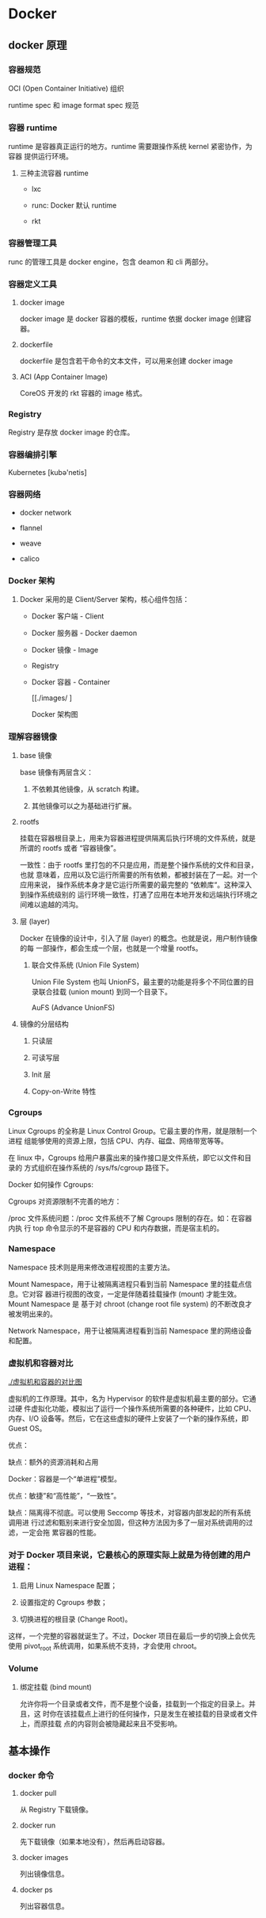 * Docker

** docker 原理

*** 容器规范

    OCI (Open Container Initiative) 组织

    runtime spec 和 image format spec 规范

*** 容器 runtime 
    runtime 是容器真正运行的地方。runtime 需要跟操作系统 kernel 紧密协作，为容器
    提供运行环境。

**** 三种主流容器 runtime

     * lxc

     * runc: Docker 默认 runtime

     * rkt

*** 容器管理工具 

    runc 的管理工具是 docker engine，包含 deamon 和 cli 两部分。 

*** 容器定义工具

**** docker image

     docker image 是 docker 容器的模板，runtime 依据 docker image 创建容器。

**** dockerfile

     dockerfile 是包含若干命令的文本文件，可以用来创建 docker image

**** ACI (App Container Image)

     CoreOS 开发的 rkt 容器的 image 格式。

*** Registry

    Registry 是存放 docker image 的仓库。

*** 容器编排引擎

    Kubernetes [kubə'netis]

*** 容器网络

    * docker network

    * flannel

    * weave

    * calico

*** Docker 架构

**** Docker 采用的是 Client/Server 架构，核心组件包括：

     * Docker 客户端 - Client

     * Docker 服务器 - Docker daemon

     * Docker 镜像 - Image

     * Registry

     * Docker 容器 - Container

       [[./images/ ]

       Docker 架构图

*** 理解容器镜像
**** base 镜像

     base 镜像有两层含义：

     1. 不依赖其他镜像，从 scratch 构建。

     2. 其他镜像可以之为基础进行扩展。

**** rootfs
     
     挂载在容器根目录上，用来为容器进程提供隔离后执行环境的文件系统，就是所谓的
     rootfs 或者 “容器镜像”。

     一致性：由于 rootfs 里打包的不只是应用，而是整个操作系统的文件和目录，也就
     意味着，应用以及它运行所需要的所有依赖，都被封装在了一起。对一个应用来说，
     操作系统本身才是它运行所需要的最完整的 “依赖库“。这种深入到操作系统级别的
     运行环境一致性，打通了应用在本地开发和远端执行环境之间难以逾越的鸿沟。

**** 层 (layer)

     Docker 在镜像的设计中，引入了层 (layer) 的概念。也就是说，用户制作镜像的每
     一部操作，都会生成一个层，也就是一个增量 rootfs。

***** 联合文件系统 (Union File System)

      Union File System 也叫 UnionFS，最主要的功能是将多个不同位置的目录联合挂载
      (union mount) 到同一个目录下。

      AuFS (Advance UnionFS)

**** 镜像的分层结构

***** 只读层

***** 可读写层

***** Init 层

***** Copy-on-Write 特性
     
*** Cgroups

    Linux Cgroups 的全称是 Linux Control Group。它最主要的作用，就是限制一个进程
    组能够使用的资源上限，包括 CPU、内存、磁盘、网络带宽等等。

    在 linux 中，Cgroups 给用户暴露出来的操作接口是文件系统，即它以文件和目录的
    方式组织在操作系统的 /sys/fs/cgroup 路径下。

    Docker 如何操作 Cgroups:

    Cgroups 对资源限制不完善的地方：

    /proc 文件系统问题：/proc 文件系统不了解 Cgroups 限制的存在。如：在容器内执
    行 top 命令显示的不是容器的 CPU 和内存数据，而是宿主机的。
    
*** Namespace
    
    Namespace 技术则是用来修改进程视图的主要方法。

    Mount Namespace，用于让被隔离进程只看到当前 Namespace 里的挂载点信息。它对容
    器进行视图的改变，一定是伴随着挂载操作 (mount) 才能生效。Mount Namespace 是
    基于对 chroot (change root file system) 的不断改良才被发明出来的。

    Network Namespace，用于让被隔离进程看到当前 Namespace 里的网络设备和配置。

*** 虚拟机和容器对比

    [[./虚拟机和容器的对比图]]

    虚拟机的工作原理。其中，名为 Hypervisor 的软件是虚拟机最主要的部分。它通过硬
    件虚拟化功能，模拟出了运行一个操作系统所需要的各种硬件，比如 CPU、内存、I/O
    设备等。然后，它在这些虚拟的硬件上安装了一个新的操作系统，即 Guest OS。

    优点：

    缺点：额外的资源消耗和占用

    Docker：容器是一个“单进程”模型。

    优点：敏捷”和“高性能”，“一致性”。

    缺点：隔离得不彻底。可以使用 Seccomp 等技术，对容器内部发起的所有系统调用进
    行过滤和甄别来进行安全加固，但这种方法因为多了一层对系统调用的过滤，一定会拖
    累容器的性能。

*** 对于 Docker 项目来说，它最核心的原理实际上就是为待创建的用户进程：

    1. 启用 Linux Namespace 配置；

    2. 设置指定的 Cgroups 参数；

    3. 切换进程的根目录 (Change Root)。

    这样，一个完整的容器就诞生了。不过，Docker 项目在最后一步的切换上会优先使用
    pivot_root 系统调用，如果系统不支持，才会使用 chroot。
    
*** Volume

**** 绑定挂载 (bind mount)

     允许你将一个目录或者文件，而不是整个设备，挂载到一个指定的目录上。并且，这
     时你在该挂载点上进行的任何操作，只是发生在被挂载的目录或者文件上，而原挂载
     点的内容则会被隐藏起来且不受影响。

** 基本操作

*** docker 命令

**** docker pull

     从 Registry 下载镜像。

**** docker run
      
     先下载镜像（如果本地没有），然后再启动容器。

**** docker images

     列出镜像信息。

**** docker ps

     列出容器信息。
